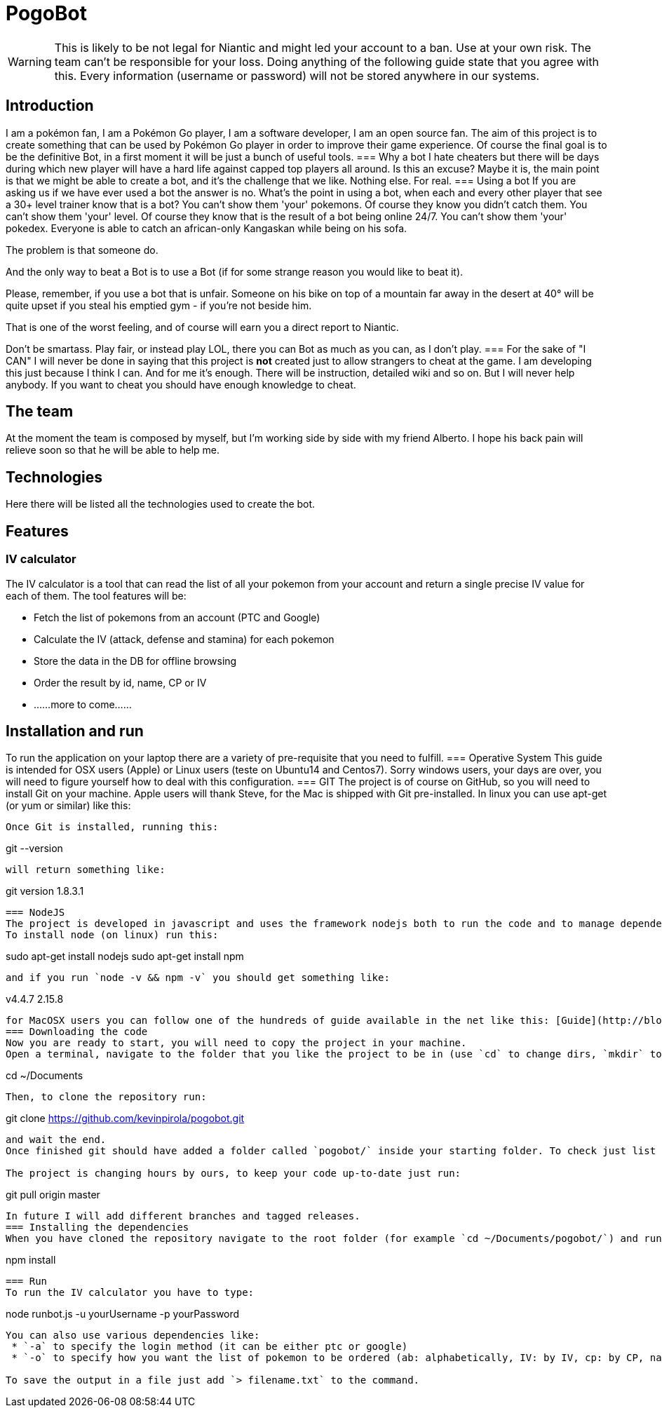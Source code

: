 = PogoBot

WARNING: This is likely to be not legal for Niantic and might led your account to a ban. Use at your own risk. The team can't be responsible for your loss. Doing anything of the following guide state that you agree with this. Every information (username or password) will not be stored anywhere in our systems.

== Introduction
I am a pokémon fan, I am a Pokémon Go player, I am a software developer, I am an open source fan.
The aim of this project is to create something that can be used by Pokémon Go player in order to improve their game experience.
Of course the final goal is to be the definitive Bot, in a first moment it will be just a bunch of useful tools.
=== Why a bot
I hate cheaters but there will be days during which new player will have a hard life against capped top players all around. Is this an excuse? Maybe it is, the main point is that we might be able to create a bot, and it's the challenge that we like. Nothing else. For real.
=== Using a bot
If you are asking us if we have ever used a bot the answer is no. What's the point in using a bot, when each and every other player that see a 30+ level trainer know that is a bot?
You can't show them 'your' pokemons. Of course they know you didn't catch them.
You can't show them 'your' level. Of course they know that is the result of a bot being online 24/7.
You can't show them 'your' pokedex. Everyone is able to catch an african-only Kangaskan while being on his sofa.

The problem is that someone do.

And the only way to beat a Bot is to use a Bot (if for some strange reason you would like to beat it).

Please, remember, if you use a bot that is unfair. Someone on his bike on top of a mountain far away in the desert at 40° will be quite upset if you steal his emptied gym - if you're not beside him.

That is one of the worst feeling, and of course will earn you a direct report to Niantic.

Don't be smartass. Play fair, or instead play LOL, there you can Bot as much as you can, as I don't play.
=== For the sake of "I CAN"
I will never be done in saying that this project is *not* created just to allow strangers to cheat at the game.
I am developing this just because I think I can. And for me it's enough. There will be instruction, detailed wiki and so on. But I will never help anybody. If you want to cheat you should have enough knowledge to cheat.

== The team
At the moment the team is composed by myself, but I'm working side by side with my friend Alberto. I hope his back pain will relieve soon so that he will be able to help me.

== Technologies
Here there will be listed all the technologies used to create the bot.

== Features
=== IV calculator
The IV calculator is a tool that can read the list of all your pokemon from your account and return a single precise IV value for each of them. The tool features will be:

 * Fetch the list of pokemons from an account (PTC and Google)
 * Calculate the IV (attack, defense and stamina) for each pokemon
 * Store the data in the DB for offline browsing
 * Order the result by id, name, CP or IV
 * ......more to come......

== Installation and run
To run the application on your laptop there are a variety of pre-requisite that you need to fulfill.
=== Operative System
This guide is intended for OSX users (Apple) or Linux users (teste on Ubuntu14 and Centos7). Sorry windows users, your days are over, you will need to figure yourself how to deal with this configuration.
=== GIT
The project is of course on GitHub, so you will need to install Git on your machine.
Apple users will thank Steve, for the Mac is shipped with Git pre-installed.
In linux you can use apt-get (or yum or similar) like this:
```sudo apt-get install git```

Once Git is installed, running this:
```
git --version
```
will return something like:
```
git version 1.8.3.1
```
=== NodeJS
The project is developed in javascript and uses the framework nodejs both to run the code and to manage dependencies (with node package manager - npm).
To install node (on linux) run this:
```
sudo apt-get install nodejs
sudo apt-get install npm
```
and if you run `node -v && npm -v` you should get something like:
```
v4.4.7
2.15.8
```

for MacOSX users you can follow one of the hundreds of guide available in the net like this: [Guide](http://blog.teamtreehouse.com/install-node-js-npm-mac) or just go to the official site [NodeJS](http://www.nodejs.org) and install it with the installer.
=== Downloading the code
Now you are ready to start, you will need to copy the project in your machine.
Open a terminal, navigate to the folder that you like the project to be in (use `cd` to change dirs, `mkdir` to create new folders).In my case I will put the project inside my Documents folder like this:
```
cd ~/Documents
```
Then, to clone the repository run:
```
git clone https://github.com/kevinpirola/pogobot.git
```
and wait the end.
Once finished git should have added a folder called `pogobot/` inside your starting folder. To check just list the files with `ls`.

The project is changing hours by ours, to keep your code up-to-date just run:
```
git pull origin master
```

In future I will add different branches and tagged releases.
=== Installing the dependencies
When you have cloned the repository navigate to the root folder (for example `cd ~/Documents/pogobot/`) and run:
```
npm install
```

=== Run
To run the IV calculator you have to type:
```
node runbot.js -u yourUsername -p yourPassword
```

You can also use various dependencies like:
 * `-a` to specify the login method (it can be either ptc or google)
 * `-o` to specify how you want the list of pokemon to be ordered (ab: alphabetically, IV: by IV, cp: by CP, name)

To save the output in a file just add `> filename.txt` to the command.
